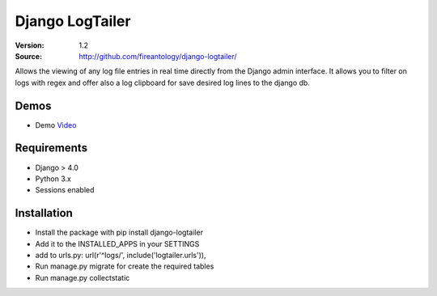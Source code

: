 =================================
Django LogTailer
=================================

:Version: 1.2
:Source: http://github.com/fireantology/django-logtailer/


Allows the viewing of any log file entries in real time directly from the Django admin interface.
It allows you to filter on logs with regex and offer also a log clipboard for save desired log lines to the django db.

Demos
========
- Demo `Video`_

.. _`Video`: http://www.vimeo.com/28891014

Requirements
=============

- Django > 4.0
- Python 3.x
- Sessions enabled

Installation
============

- Install the package with pip install django-logtailer
- Add it to the INSTALLED_APPS in your SETTINGS
- add to urls.py: url(r'^logs/', include('logtailer.urls')),
- Run manage.py migrate for create the required tables
- Run manage.py collectstatic
